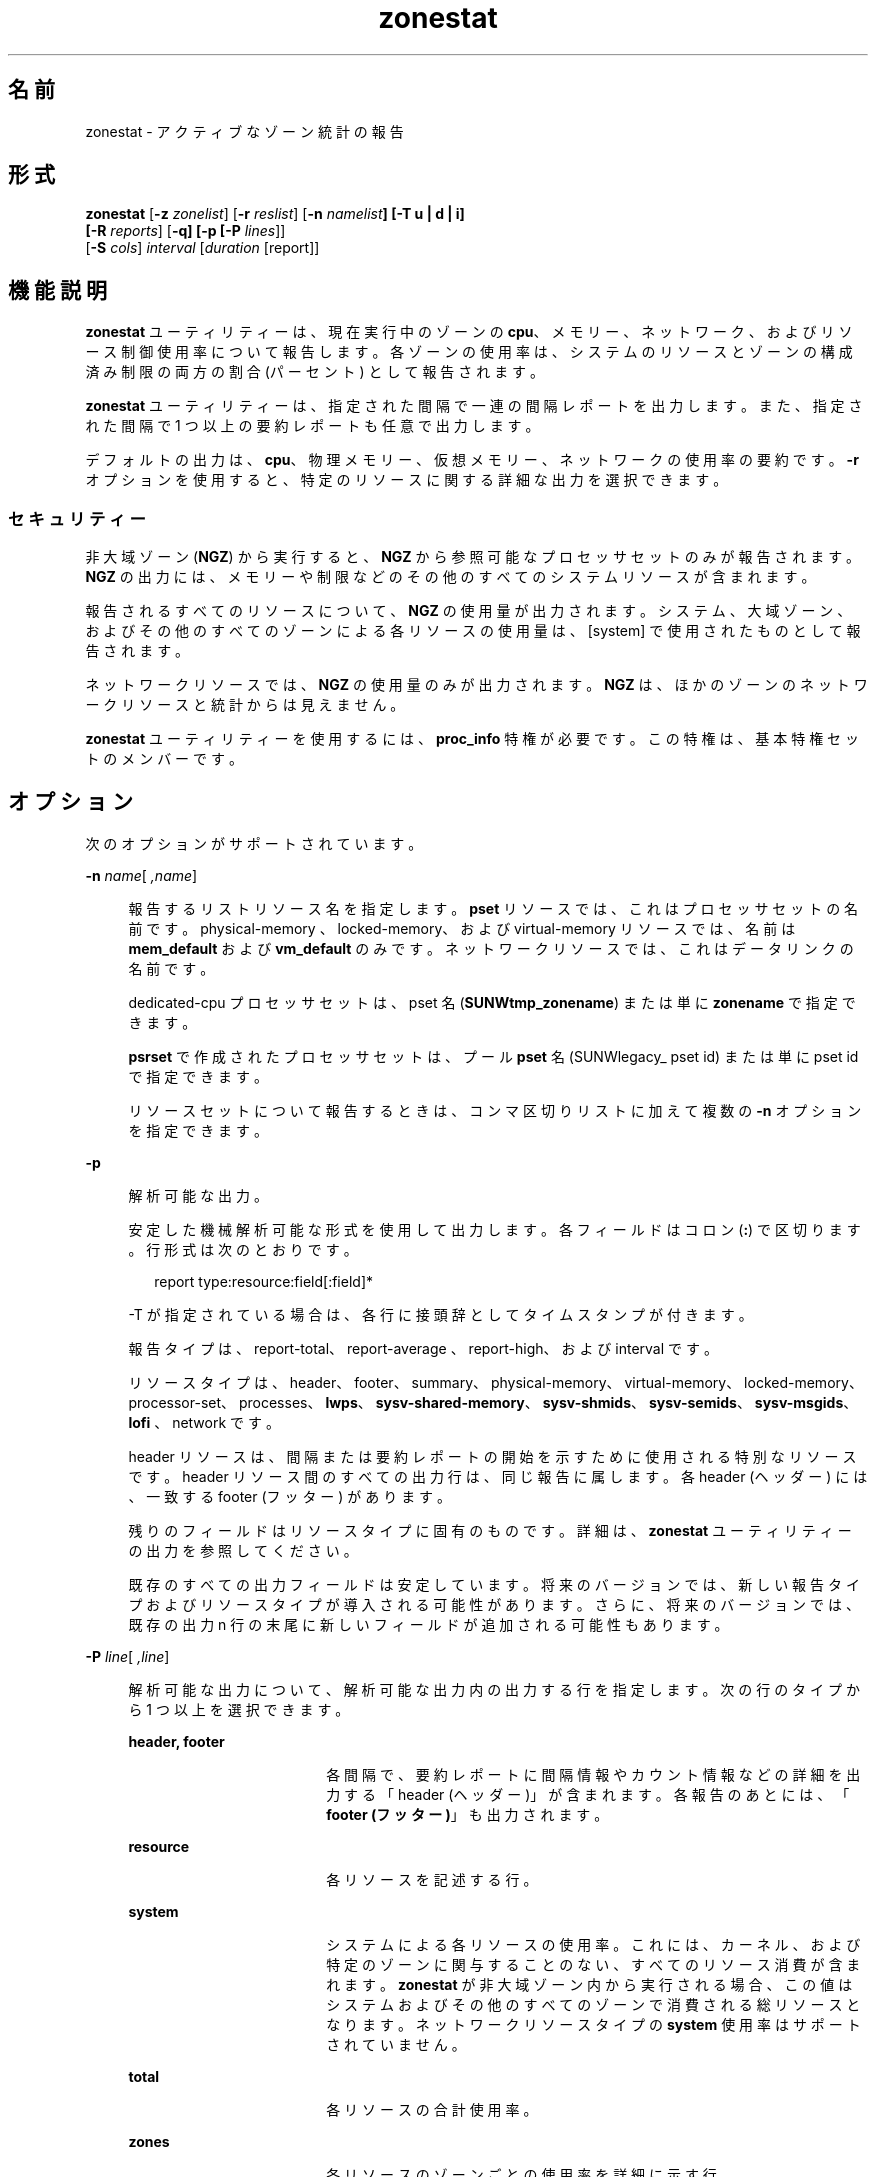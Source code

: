'\" te
.\" Copyright (c) 2010, 2011, Oracle and/or its affiliates. All rights reserved.
.TH zonestat 1 "2011 年 6 月 16 日" "SunOS 5.11" "ユーザーコマンド"
.SH 名前
zonestat \- アクティブなゾーン統計の報告
.SH 形式
.LP
.nf
\fBzonestat\fR [\fB-z\fR \fIzonelist\fR] [\fB-r\fR \fIreslist\fR] [\fB-n\fR \fInamelist\fR\fB] [-T u | d | i] 
   [\fR\fB-R\fR \fIreports\fR] [\fB-q\fR\fB\fR\fB] [-p [\fR\fB-P\fR \fIlines\fR]] 
   [\fB-S\fR \fIcols\fR] \fIinterval\fR [\fIduration\fR [report]]\fI\fR
.fi

.SH 機能説明
.sp
.LP
\fBzonestat\fR ユーティリティーは、現在実行中のゾーンの \fBcpu\fR、メモリー、ネットワーク、およびリソース制御使用率について報告します。各ゾーンの使用率は、システムのリソースとゾーンの構成済み制限の両方の割合 (パーセント) として報告されます。
.sp
.LP
\fBzonestat\fR ユーティリティーは、指定された間隔で一連の間隔レポートを出力します。また、指定された間隔で 1 つ以上の要約レポートも任意で出力します。
.sp
.LP
デフォルトの出力は、\fBcpu\fR、物理メモリー、仮想メモリー、ネットワークの使用率の要約です。\fB-r\fR オプションを使用すると、特定のリソースに関する詳細な出力を選択できます。
.SS "セキュリティー"
.sp
.LP
非大域ゾーン (\fBNGZ\fR) から実行すると、\fBNGZ\fR から参照可能なプロセッサセットのみが報告されます。\fBNGZ\fR の出力には、メモリーや制限などのその他のすべてのシステムリソースが含まれます。
.sp
.LP
報告されるすべてのリソースについて、\fBNGZ\fR の使用量が出力されます。システム、大域ゾーン、およびその他のすべてのゾーンによる各リソースの使用量は、[system] で使用されたものとして報告されます。
.sp
.LP
ネットワークリソースでは、\fBNGZ\fR の使用量のみが出力されます。\fBNGZ\fR は、ほかのゾーンのネットワークリソースと統計からは見えません。
.sp
.LP
\fBzonestat\fR ユーティリティーを使用するには、\fBproc_info\fR 特権が必要です。この特権は、基本特権セットのメンバーです。 
.SH オプション
.sp
.LP
次のオプションがサポートされています。
.sp
.ne 2
.mk
.na
\fB\fB-n\fR \fIname\fR[\fI ,name\fR]\fR
.ad
.sp .6
.RS 4n
報告するリストリソース名を指定します。\fBpset\fR リソースでは、これはプロセッサセットの名前です。physical-memory 、locked-memory、および virtual-memory リソースでは、名前は \fBmem_default\fR および \fBvm_default\fR のみです。ネットワークリソースでは、これはデータリンクの名前です。
.sp
dedicated-cpu プロセッサセットは、pset 名 (\fBSUNWtmp_zonename\fR) または単に \fBzonename\fR で指定できます。
.sp
\fBpsrset\fR で作成されたプロセッサセットは、プール \fBpset\fR 名 (\fB\fRSUNWlegacy_ pset id) または単に \fB\fRpset id で指定できます。
.sp
リソースセットについて報告するときは、コンマ区切りリストに加えて複数の \fB-n\fR オプションを指定できます。
.RE

.sp
.ne 2
.mk
.na
\fB\fB-p\fR\fR
.ad
.sp .6
.RS 4n
解析可能な出力。
.sp
安定した機械解析可能な形式を使用して出力します。各フィールドはコロン (\fB:\fR) で区切ります。行形式は次のとおりです。
.sp
.in +2
.nf
report type:resource:field[:field]*
.fi
.in -2
.sp

-T が指定されている場合は、各行に接頭辞としてタイムスタンプが付きます。
.sp
報告タイプは、report-total、report-average 、report-high、および interval です。
.sp
リソースタイプは、header、footer、summary、physical-memory、virtual-memory、locked-memory、processor-set、processes、\fBlwps\fR、\fBsysv-shared-memory\fR、\fBsysv-shmids\fR、\fBsysv-semids\fR、\fBsysv-msgids\fR、\fBlofi \fR、network です。
.sp
header リソースは、間隔または要約レポートの開始を示すために使用される特別なリソースです。header リソース間のすべての出力行は、同じ報告に属します。各 header (ヘッダー) には、一致する footer (フッター) があります。
.sp
残りのフィールドはリソースタイプに固有のものです。詳細は、\fBzonestat\fR ユーティリティーの出力を参照してください。
.sp
既存のすべての出力フィールドは安定しています。将来のバージョンでは、新しい報告タイプおよびリソースタイプが導入される可能性があります。さらに、将来のバージョンでは、既存の出力 n 行の末尾に新しいフィールドが追加される可能性もあります。
.RE

.sp
.ne 2
.mk
.na
\fB\fB-P\fR \fIline\fR[\fI ,line\fR]\fR
.ad
.sp .6
.RS 4n
解析可能な出力について、解析可能な出力内の出力する行を指定します。次の行のタイプから 1 つ以上を選択できます。
.sp
.ne 2
.mk
.na
\fB\fBheader, footer\fR\fR
.ad
.RS 18n
.rt  
各間隔で、要約レポートに間隔情報やカウント情報などの詳細を出力する「header (ヘッダー)」が含まれます。各報告のあとには、「\fBfooter (フッター)\fR」も出力されます。
.RE

.sp
.ne 2
.mk
.na
\fB\fBresource\fR\fR
.ad
.RS 18n
.rt  
各リソースを記述する行。
.RE

.sp
.ne 2
.mk
.na
\fB\fBsystem\fR\fR
.ad
.RS 18n
.rt  
システムによる各リソースの使用率。これには、カーネル、および特定のゾーンに関与することのない、すべてのリソース消費が含まれます。\fBzonestat\fR が非大域ゾーン内から実行される場合、この値はシステムおよびその他のすべてのゾーンで消費される総リソースとなります。ネットワークリソースタイプの \fBsystem\fR 使用率はサポートされていません。
.RE

.sp
.ne 2
.mk
.na
\fB\fBtotal\fR\fR
.ad
.RS 18n
.rt  
各リソースの合計使用率。
.RE

.sp
.ne 2
.mk
.na
\fB\fBzones\fR\fR
.ad
.RS 18n
.rt  
各リソースのゾーンごとの使用率を詳細に示す行。
.RE

.RE

.sp
.ne 2
.mk
.na
\fB\fB-q\fR\fR
.ad
.sp .6
.RS 4n
静寂モード。要約レポートのみを出力します (\fB-R\fR オプションが必要)。すべての間隔レポートは省略されます。
.RE

.sp
.ne 2
.mk
.na
\fB\fB-r\fR \fIresource\fR[\fI ,resource\fR]\fR
.ad
.sp .6
.RS 4n
報告するリソースタイプを指定します。設定可能なリソースは、\fBphysical-memory\fR、\fBvirtual-memory\fR、\fBlocked-memory\fR、\fBprocessor-set\fR、\fBprocesses\fR、\fBlwps\fR、\fBshm-memory\fR、\fBshm-ids\fR、\fBsem-ids\fR、\fBmsg-ids\fR、\fBlofi\fR、\fBnetwork\fR です。
.sp
.ne 2
.mk
.na
\fB\fBsummary\fR\fR
.ad
.RS 16n
.rt  
\fBcpu\fR、\fBphysical-memory\fR、\fBvirtual memory\fR、\fBnetwork\fR 使用率の要約。
.RE

.sp
.ne 2
.mk
.na
\fB\fBmemory\fR\fR
.ad
.RS 16n
.rt  
\fBphysical-memory\fR、\fBvirtual-memory\fR、および \fBlocked-memory\fR。
.RE

.sp
.ne 2
.mk
.na
\fB\fBpsets\fR\fR
.ad
.RS 16n
.rt  
\fBprocessor-set\fR
.RE

.sp
.ne 2
.mk
.na
\fB\fBdefault-pset\fR\fR
.ad
.RS 16n
.rt  
デフォルトの \fBpset\fR のみ。
.RE

.sp
.ne 2
.mk
.na
\fB\fBlimits\fR\fR
.ad
.RS 16n
.rt  
\fBprocesses\fR、\fBlwps\fR、\fBlofi\fR。
.RE

.sp
.ne 2
.mk
.na
\fB\fBnetwork\fR\fR
.ad
.RS 16n
.rt  
ネットワークのデータリンク 
.RE

.sp
.ne 2
.mk
.na
\fB\fBsysv\fR\fR
.ad
.RS 16n
.rt  
\fBshm-memory\fR、\fBshm-ids\fR、\fBsem-ids\fR、\fBmsg-ids\fR。
.RE

.sp
.ne 2
.mk
.na
\fB\fBall\fR\fR
.ad
.RS 16n
.rt  
すべてのリソースタイプ
.RE

デフォルトでは、summary リソースが出力されます。
.sp
リソースタイプセットについて指定するときは、コンマ区切りリストに加えて複数の -r オプションを指定できます。 
.sp
システムの \fBcpu\fR は、プロセッサセット (\fBpsets\fR) にパーティション化できます。デフォルトでは、すべての \fBcpu\fR が \fBpset_default\fR という名前の単一の \fBpset\fR にあります。
.sp
メモリーはセットへのパーティション化には対応していません。これらのリソースに対する \fBzonestat\fR ユーティリティーの出力では、\fBmem_default\fR および \fB vm_default\fR という名前で表示されます。
.sp
all リソースは、すべてのリソースタイプが報告されるように指定します。
.RE

.sp
.ne 2
.mk
.na
\fB\fB-R\fR \fIreport\fR[\fI ,report\fR]\fR
.ad
.sp .6
.RS 4n
要約レポートを出力します。サポートされる報告タイプについては、下記を参照してください。要約レポートセットには、コンマ区切りリストに加えて複数の -R オプションを指定できます。
.sp
.ne 2
.mk
.na
\fB\fBtotal\fR\fR
.ad
.RS 11n
.rt  
リソースごとに、次の詳細を示す要約レポートを出力します。
.sp
.ne 2
.mk
.na
\fB\fBpsets\fR\fR
.ad
.RS 24n
.rt  
コマンド呼び出しの開始以降に使用された合計 cpu。各ゾーンで使用される割合には、ゾーンが実行されていなかった時間も含まれます。たとえば、ゾーンが実行中に 100% のcpu を使用しても、間隔の半分は停止していた場合、要約レポートにはゾーンが 50% の cpu 時間を使用したことが示されます。
.RE

.sp
.ne 2
.mk
.na
\fB\fBmemory, limits, sysv\fR\fR
.ad
.RS 24n
.rt  
コマンド呼び出し以降に報告されたすべての間隔で使用された平均リソース。この平均の計算には、ゾーンが実行されなかった間隔も含まれます。たとえば、ゾーンが実行中に平均で 100M の物理メモリーを使用しても、間隔の半分でしか実行していなかった場合、要約レポートにはゾーンが平均で 50M の物理メモリーを使用したことが示されます。
.RE

.sp
.ne 2
.mk
.na
\fB\fBnetwork\fR\fR
.ad
.RS 24n
.rt  
物理帯域幅を使用しているすべてのデータリンクによって送受信された全バイト数の合計合計はコマンドの呼び出しが開始されてから計算され、秒あたりのバイト数に標準化されます。使用された割合は、使用可能な合計帯域幅に基づいて計算されます。
.RE

.RE

.sp
.ne 2
.mk
.na
\fB\fBaverage\fR\fR
.ad
.RS 11n
.rt  
total と同様ですが、ゾーンが実行されている間隔のみが計算に含まれます。たとえば、ゾーンが単一の間隔のみで実行されていて、その間隔中にゾーンが 200M の仮想メモリーを使用した場合、要約レポート前に報告された間隔の数に関係なく平均仮想メモリーは 200M になります。
.RE

.sp
.ne 2
.mk
.na
\fB\fBhigh\fR\fR
.ad
.RS 11n
.rt  
\fBzonestat\fR ユーティリティー呼び出しの間隔中に、各リソースおよびゾーンの最大使用量を詳細に示す要約レポートを出力します。
.RE

.RE

.sp
.ne 2
.mk
.na
\fB\fB-S\fR \fIcol\fR[\fI ,col\fR]\fR
.ad
.sp .6
.RS 4n
各リソースを利用するゾーンをソートします。
.sp
次のソート列を指定できます。
.sp
.ne 2
.mk
.na
\fB\fBname\fR\fR
.ad
.RS 11n
.rt  
ゾーン名で英数字順にソートします。
.RE

.sp
.ne 2
.mk
.na
\fB\fBused\fR\fR
.ad
.RS 11n
.rt  
使用されるリソースの数量でソートします。ネットワークリソースでは、これはバイトでソートした場合と同じです。
.sp
これはデフォルトです。
.RE

.sp
.ne 2
.mk
.na
\fB\fBcap\fR\fR
.ad
.RS 11n
.rt  
設定されている上限でソートします。
.RE

.sp
.ne 2
.mk
.na
\fB\fBpcap\fR\fR
.ad
.RS 11n
.rt  
使用されている上限の割合 (パーセント) でソートします。
.RE

.sp
.ne 2
.mk
.na
\fB\fBshr\fR\fR
.ad
.RS 11n
.rt  
割り当てられている共有でソートします。
.RE

.sp
.ne 2
.mk
.na
\fB\fBpshru\fR\fR
.ad
.RS 11n
.rt  
使用されている共有の割合 (パーセント) でソートします。
.RE

.sp
.ne 2
.mk
.na
\fB\fBbytes\fR\fR
.ad
.RS 11n
.rt  
送受信された合計バイト数でネットワークをソートします。
.RE

.sp
.ne 2
.mk
.na
\fB\fBprbyte\fR\fR
.ad
.RS 11n
.rt  
有線で受信されたバイト数の割合でネットワークをソートします。
.RE

.sp
.ne 2
.mk
.na
\fB\fBpobyte\fR\fR
.ad
.RS 11n
.rt  
有線で送信されたバイト数の割合でネットワークをソートします。
.RE

.sp
.ne 2
.mk
.na
\fB\fBmaxbw\fR\fR
.ad
.RS 11n
.rt  
使用された帯域幅の割合でネットワークをソートします。
.sp
.ne 2
.mk
.na
\fB\fBcpu\fR\fR
.ad
.RS 19n
.rt  
要約の CPU 使用量でソートします。これはデフォルトです。
.RE

.sp
.ne 2
.mk
.na
\fB\fBphysical-memory\fR\fR
.ad
.RS 19n
.rt  
要約の物理メモリー使用量でソートします。
.RE

.sp
.ne 2
.mk
.na
\fB\fBvirtual-memory\fR\fR
.ad
.RS 19n
.rt  
要約の仮想メモリー使用量でソートします。
.RE

.sp
.ne 2
.mk
.na
\fB\fBnetwork\fR\fR
.ad
.RS 19n
.rt  
要約のネットワーク使用量でソートします。
.RE

.RE

.sp
.ne 2
.mk
.na
\fB\fBnetwork\fR\fR
.ad
.RS 11n
.rt  
要約のネットワーク使用量でソートします。
.RE

.RE

.sp
.ne 2
.mk
.na
\fB\fB-T\fR \fBu | d | i\fR\fR
.ad
.sp .6
.RS 4n
各レポートのタイムスタンプを含みます。次の形式がサポートされています。
.sp
.ne 2
.mk
.na
\fB\fBd\fR\fR
.ad
.RS 5n
.rt  
標準日付形式。\fBdate\fR(1) を参照してください。\fB--p\fR オプションと同時には使用できません。
.RE

.sp
.ne 2
.mk
.na
\fB\fBi\fR\fR
.ad
.RS 5n
.rt  
ISO 8601 に準拠する形式としてフォーマットされた時刻。
.sp
.in +2
.nf
 YYYYMMDDThhmmssZ
.fi
.in -2
.sp

.RE

.sp
.ne 2
.mk
.na
\fB\fBu\fR\fR
.ad
.RS 5n
.rt  
時刻の内部表現の出力表現。\fBtime\fR(2) を参照してください。 \fBUnix\fR 時刻とも呼ばれます。
.RE

.RE

.sp
.ne 2
.mk
.na
\fB\fB-x\fR\fR
.ad
.sp .6
.RS 4n
拡張表示で詳細情報を表示します。たとえば、ネットワークリソースで使用した場合、拡張表示には各仮想データリンクの詳細が一覧表示されます。
.RE

.sp
.ne 2
.mk
.na
\fB\fB-z\fR \fIzonename\fR[\fI ,zonename\fR]\fR
.ad
.sp .6
.RS 4n
報告するゾーンの一覧を指定します。デフォルトでは、すべてのゾーンが報告されます。
.sp
ゾーンセットについて報告するときは、コンマ区切りリストに加えて複数の -z オプションを指定できます。出力には、指定されたゾーンで使用されたリソースが含まれます。
.RE

.SH オペランド
.sp
.LP
次のオペランドがサポートされています。
.sp
.ne 2
.mk
.na
\fB\fIinterval\fR\fR
.ad
.sp .6
.RS 4n
各間隔レポート間で一時停止する長さを秒数で指定します。「デフォルト」の間隔では、ゾーン監視サービスの構成済み間隔が使用されます。\fBzonestatd\fR(1M) を参照してください。 
.sp
\fI間隔\fRが必要です。ゼロの\fI間隔\fRは許可されていません。\fI間隔\fRは、\fB10s\fR や \fB1m\fR のように、[\fIn\fR\fBh\fR][\fIn\fR\fBm\fR][\fIn\fR\fB s\fR] の形式で指定できます。
.RE

.sp
.ne 2
.mk
.na
\fB\fIduration\fR\fR
.ad
.sp .6
.RS 4n
報告する間隔の数を指定します。指定しない場合、デフォルトでは infinity に設定されます。コマンド期間は (\fIinterval  * duration\fR) です。ゼロの\fI期間\fRは無効です。値 \fBinf\fR を指定して、明示的に infinity を選択することもできます。
.sp
期間は、[\fIn\fR\fBh\fR][\fIn\fR\fBm\fR][\fIn\fR\fBs\fR] の形式でも指定できます。この場合、\fI期間\fRは実行時間の期間であると解釈されます。実際の\fI期間\fRは、間隔のもっとも近い倍数に切り上げられます。
.RE

.sp
.ne 2
.mk
.na
\fB\fIreport\fR\fR
.ad
.sp .6
.RS 4n
要約レポート期間を指定します。たとえば、\fB4\fR のレポートでは 4 間隔ごとに報告が生成されます。コマンド期間が報告の倍数ではない場合、最後の報告は残りの間隔に属します。
.sp
\fI報告\fRは、[\fIn\fR\fBh\fR][\fIn\fR\fBm\fR][\fIn\fR\fBs\fR] の形式でも指定できます。この場合、レポートは指定された期間に、もっとも近い間隔に切り上げられて出力されます。コマンド\fI期間\fRが報告の倍数ではない場合、最後の報告は残りの間隔に属します。
.sp
\fB-R\fR が必要です。\fB-R\fR が指定されていても、報告は指定されていない場合、報告期間はコマンド期間全体となり、指定された報告が実行の最後に生成されます。
.RE

.SH 出力
.sp
.LP
次の一覧には、コマンド出力の列ヘッダーが定義されています。
.sp
.ne 2
.mk
.na
\fB\fBSYSTEM-MEMORY\fR\fR
.ad
.sp .6
.RS 4n
物理ホストで使用可能なメモリーの合計量。
.RE

.sp
.ne 2
.mk
.na
\fB\fBSYSTEM-LIMIT\fR\fR
.ad
.sp .6
.RS 4n
物理ホストで使用可能なリソースの最大量。
.RE

.sp
.ne 2
.mk
.na
\fB\fBCPUS\fR\fR
.ad
.sp .6
.RS 4n
プロセッサセットに割り当てられた \fBcpu\fR の数
.RE

.sp
.ne 2
.mk
.na
\fB\fBONLINE\fR\fR
.ad
.sp .6
.RS 4n
プロセッサセットに割り当てられた \fBcpu\fR のうち、プロセスを実行できる \fBcpu\fR の数。
.RE

.sp
.ne 2
.mk
.na
\fB\fBMIN/MAX\fR\fR
.ad
.sp .6
.RS 4n
システムで設定されたプロセッサに割り当てることができる \fBcpu\fR の最大数および最小数。
.RE

.sp
.ne 2
.mk
.na
\fB\fBZONE\fR\fR
.ad
.sp .6
.RS 4n
リソースを使用しているゾーン。この列には、ゾーン名に加えて次のものを含めることができます。
.sp
.ne 2
.mk
.na
\fB\fB[total]\fR\fR
.ad
.RS 12n
.rt  
システム全体で使用されるリソースの合計数量。
.RE

.sp
.ne 2
.mk
.na
\fB\fB[system]\fR\fR
.ad
.RS 12n
.rt  
カーネルで使用されるリソース、または特定のゾーンに関連付けない方法で使用されるリソースの数量。
.sp
\fBzonestat\fR が非大域ゾーン内で使用される場合、[system] はシステムおよびその他のすべてのゾーンで使用される総リソースを指定します。
.sp
ネットワークリソースの場合、ネットワークのシステム使用量は使用できません。
.RE

.RE

.sp
.ne 2
.mk
.na
\fB\fBUSED\fR\fR
.ad
.sp .6
.RS 4n
使用されているリソースの量。
.RE

.sp
.ne 2
.mk
.na
\fB\fB%USED\fR\fR
.ad
.sp .6
.RS 4n
合計リソースの割合 (パーセント) として使用されているリソースの量。
.RE

.sp
.ne 2
.mk
.na
\fB\fBPCT\fR\fR
.ad
.sp .6
.RS 4n
合計リソースの割合 (パーセント) として使用されているリソースの量。
.RE

.sp
.ne 2
.mk
.na
\fB\fB%PART\fR\fR
.ad
.sp .6
.RS 4n
ゾーンがバインドされたプロセッサセットで合計 \fBcpu\fR の割合 (パーセント) として使用される \fBcpu\fR の量。大域ゾーンの場合、または \fBpsrset\fR(1M) \fBpsets\fR が使用されている場合、ゾーンには複数のプロセッサセットにバインドされたプロセスのみを含めることができます。ゾーンに複数のバインディングが見つかった場合、\fB%PART\fR はバインドされたすべての \fBpsets\fR が使用される割合になります。\fB[total]\fR および \fB[system]\fR では、\fB%PART\fR はシステム上のすべての \fBcpu\fR が使用される割合 (パーセント) になります。
.RE

.sp
.ne 2
.mk
.na
\fB\fBCAP\fR\fR
.ad
.sp .6
.RS 4n
特定のリソースに上限を設定するようにゾーンが構成されている場合、この列にその上限が表示されます。
.RE

.sp
.ne 2
.mk
.na
\fB\fB%CAP\fR\fR
.ad
.sp .6
.RS 4n
ゾーンの構成済み上限の割合として使用されるリソースの量。
.RE

.sp
.ne 2
.mk
.na
\fB\fBSHRS\fR\fR
.ad
.sp .6
.RS 4n
ゾーンに割り当てられている共有の数。[total] 行では、リソースを共有するすべてのゾーンに割り当てられた共有の合計数です。共有を使用するようにゾーンが構成されていなくても、共有を使用するように構成されているその他のゾーンとリソースを共有している場合、この列にはゾーンの \fBno-fss\fR が含まれます。
.RE

.sp
.ne 2
.mk
.na
\fB\fB%SHRS\fR\fR
.ad
.sp .6
.RS 4n
ゾーンに割り当てられている合計共有の割合。たとえば、2 つのゾーン (それぞれ 10 共有) が 1 つのプロセッサセットを共有する場合、各ゾーンの \fB%SHR\fR は 50% になります。 
.RE

.sp
.ne 2
.mk
.na
\fB\fB%SHRU\fR\fR
.ad
.sp .6
.RS 4n
ゾーンに割り当てられている共有のうち、リソース 100% の割合。共有はリソースの競合がある場合にのみ強制されるため、ゾーンの \fB%SHRU\fR は 100% を超えることが可能です。
.RE

.sp
.ne 2
.mk
.na
\fB\fBTOBYTES\fR\fR
.ad
.sp .6
.RS 4n
データリンクまたは仮想リンクによって送受信されたバイト数。
.RE

.sp
.ne 2
.mk
.na
\fB\fBPRBYTE\fR\fR
.ad
.sp .6
.RS 4n
物理帯域幅を消費する受信バイト数。
.RE

.sp
.ne 2
.mk
.na
\fB\fBPOBYTE\fR\fR
.ad
.sp .6
.RS 4n
物理帯域幅を消費する送信バイト数。
.RE

.sp
.ne 2
.mk
.na
\fB\fB%PRBYE\fR\fR
.ad
.sp .6
.RS 4n
\fBPRBYTE\fR の受信に使用できる物理帯域幅の割合。
.RE

.sp
.ne 2
.mk
.na
\fB\fB%POBYE\fR\fR
.ad
.sp .6
.RS 4n
\fBPOBYTE\fR の送信に使用できる物理帯域幅の割合。
.RE

.sp
.ne 2
.mk
.na
\fB\fB%PUSE\fR\fR
.ad
.sp .6
.RS 4n
使用可能な合計物理帯域幅の割合で表示した \fBPRBYTE\fR と \fBPOBYTE\fR の合計。
.RE

.sp
.ne 2
.mk
.na
\fB\fBLINK\fR\fR
.ad
.sp .6
.RS 4n
データリンクの名前。
.RE

.sp
.ne 2
.mk
.na
\fB\fBMAXBW\fR\fR
.ad
.sp .6
.RS 4n
データリンク上で構成された最大帯域幅
.RE

.sp
.ne 2
.mk
.na
\fB\fB%MAXBW\fR\fR
.ad
.sp .6
.RS 4n
構成済みの最大帯域幅の割合で表示したすべての送受信バイト数の合計
.RE

.SH 使用例
.LP
\fB例 1 \fR\fBzonestat\fR を使用した \fBcpu\fR およびメモリー使用率の要約の表示
.sp
.LP
次のコマンドは、\fBcpu\fR およびメモリー使用率の要約を 5 秒ごとに表示します。

.sp
.in +2
.nf
 # zonestat 5 1
        SUMMARY   Cpus/Online: 4/4  Physical: 8063M  Virtual: 11.8G
                     ---CPU---   --PHYSMEM-- ---VMEM---  ---NET---
               ZONE  USED %PART  USED %USED  USED %USED PBYTE %PUSE
            [total]  0.23 5.76% 3211M 39.8% 4191M 34.6%  350M 18.7%     -
           [system]  0.03 0.83% 2791M 34.6% 3890M 32.1%     -     -
             global  0.19 4.86%  324M 4.01%  228M 1.89%  200M 10.7%
              zoneA  0.00 0.03% 47.9M 0.59% 36.3M 0.30%  100M  5.3%
              zoneB  0.00 0.02% 48.1M 0.59% 36.4M 0.30%   50M  2.7%
.fi
.in -2
.sp

.LP
\fB例 2 \fR\fBzonestat\fR を使用した解析可能な出力の生成
.sp
.LP
次のコマンドは、解析可能な出力を生成します。各 \fBpset\fR リソースを使用するゾーンごとに 1 行を 5 秒間隔で出力します。

.sp
.in +2
.nf
# zonestat -p -P zones -r psets 5 1
.fi
.in -2
.sp

.LP
\fB例 3 \fR\fBzonestat\fR を使用したデフォルトの \fBpset\fR についての報告
.sp
.LP
次のコマンドは、デフォルトの \fBpset\fR について 1 秒に 1 回、1 分間を対象として報告します。

.sp
.in +2
.nf
# zonestat -r default-pset 1 1m
.fi
.in -2
.sp

.LP
\fB例 4 \fR\fBzonestat\fR を使用した合計および最大使用率の報告
.sp
.LP
次のコマンドは、10 秒に 1 回、24 時間を対象としてメッセージを表示することなく監視し、1 時間ごとに合計および最大の報告を生成します。

.sp
.in +2
.nf
# zonestat -q -R total,high 10s 24h 1h
.fi
.in -2
.sp

.LP
\fB例 5 \fR\fBzonestat\fR を使用したデータリンク使用率の報告
.sp
.LP
次のコマンドは、\fBe1000g0\fR という名前のデータリンクについて 5 秒間隔で 5 回報告します。

.sp
.in +2
.nf
# zonestat -r network -n e1000g0 5 5
.fi
.in -2
.sp

.SH 終了ステータス
.sp
.LP
次の終了値が返されます。
.sp
.ne 2
.mk
.na
\fB\fB0\fR\fR
.ad
.sp .6
.RS 4n
正常終了。
.RE

.sp
.ne 2
.mk
.na
\fB\fB1\fR\fR
.ad
.sp .6
.RS 4n
エラーが発生しました。
.RE

.sp
.ne 2
.mk
.na
\fB\fB2\fR\fR
.ad
.sp .6
.RS 4n
無効な使用法。
.RE

.sp
.ne 2
.mk
.na
\fB\fB3\fR\fR
.ad
.sp .6
.RS 4n
\fBsvc:system/zones_monitoring\fR: デフォルトで実行なし、または応答なし。
.RE

.SH 属性
.sp
.LP
属性についての詳細は、\fBattributes\fR(5) を参照してください。
.sp

.sp
.TS
tab() box;
cw(2.75i) |cw(2.75i) 
lw(2.75i) |lw(2.75i) 
.
属性タイプ属性値
_
使用条件\fBsystem/zones\fR
_
インタフェースの安定性下記を参照。
.TE

.sp
.LP
コマンド呼び出しおよび解析可能な出力は「確実」です。人間が読める形式の出力 (デフォルト出力) は「不確実」です。
.SH 関連項目
.sp
.LP
\fBdate\fR(1), \fBprctl\fR(1), \fBpooladm\fR(1M), \fBpoolcfg\fR(1M), \fBpsrset\fR(1M), \fBrcapadm\fR(1M), \fBzoneadm\fR(1M), \fBzonecfg\fR(1M), \fBzonestatd\fR(1M), \fBtime\fR(2), \fBtimezone\fR(4), \fBattributes\fR(5), \fBprivileges\fR(5), \fBresource_controls\fR(5)
.SH 注意事項
.sp
.LP
\fBzonestat\fR ユーティリティーは、ゾーン監視サービス \fBsvc/system/zonestat:default\fR に依存します。\fBzonestat\fR ユーティリティーの実行中に \fBzonestat\fR サービスが停止した場合、\fBzonestat\fR コマンド呼び出しは追加報告を出力せずに終了します。次の報告期間に達する前に \fB zonestat\fR が (CTRL/c、SIGINT によって) 中断された場合、報告 (\fB-R\fR) が出力されます。
